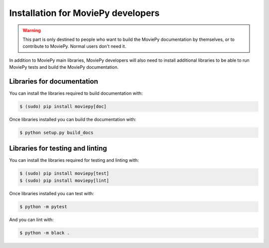 .. _developers_install:

Installation for MoviePy developers
======================================

.. warning::
    This part is only destined to people who want to build the MoviePy documentation by themselves, or to contribute to MoviePy. Normal users don't need it.

In addition to MoviePy main libraries, MoviePy developers will also need to install additional libraries to be able to run MoviePy tests and build the MoviePy documentation.

Libraries for documentation
-----------------------------

You can install the libraries required to build documentation with: 

.. code:: bash

    $ (sudo) pip install moviepy[doc]

Once libraries installed you can build the documentation with:

.. code:: bash

    $ python setup.py build_docs


Libraries for testing and linting
-------------------------------------

You can install the libraries required for testing and linting with:

.. code:: bash

    $ (sudo) pip install moviepy[test]
    $ (sudo) pip install moviepy[lint]

Once libraries installed you can test with:

.. code:: bash

    $ python -m pytest

And you can lint with:

.. code:: bash

    $ python -m black .




